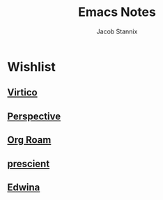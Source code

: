 #+TITLE: Emacs Notes
#+AUTHOR: Jacob Stannix

* Wishlist

** [[https://github.com/minad/vertico][Virtico]]

** [[https://github.com/nex3/perspective-el][Perspective]]

** [[https://github.com/org-roam/org-roam][Org Roam]]

** [[https://github.com/raxod502/prescient.el][prescient]]

** [[https://github.com/ajgrf/edwina][Edwina]]
